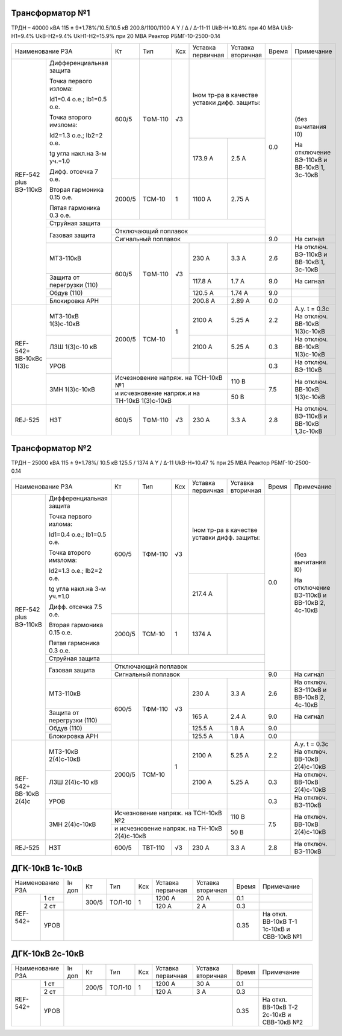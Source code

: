 Трансформатор №1
~~~~~~~~~~~~~~~~

ТРДН – 40000 кВА 115 ± 9*1.78%/10.5/10.5 кВ
200.8/1100/1100 А   Y / Δ / Δ-11-11  UkВ-Н=10.8% при 40 МВА UkВ-Н1=9.4% UkВ-Н2=9.4% UkН1-Н2=15.9% при 20 МВА
Реактор РБМГ-10-2500-0.14

+--------------------------------------+------+--------+-----+-----------------------+---------+-----+----------------------+
|Наименование РЗА                      | Кт   | Тип    |Ксх  |Уставка                |Уставка  |Время|Примечание            |
|                                      |      |        |     |первичная              |вторичная|     |                      |
+--------+-----------------------------+------+--------+-----+-----------------------+---------+-----+----------------------+
|REF-542 |Дифференциальная защита      | 600/5| ТФМ-110| √3  |Iном тр-ра                       | 0.0 |(без вычитания I0)    |
|plus    |                             |      |        |     |в качестве уставки               |     |                      |
|ВЭ-110кВ|Точка первого излома:        |      |        |     |дифф. защиты:                    |     |На отключение ВЭ-110кВ|
|        |                             |      |        |     |                                 |     |и ВВ-10кВ 1, 3с-10кВ  |
|        |Id1=0.4 o.e.; Ib1=0.5 o.e.   |      |        |     |                                 |     |                      |
|        |                             |      |        |     +-----------------------+---------+     |                      |
|        |Точка второго имзлома:       |      |        |     | 173.9 А               | 2.5 А   |     |                      |
|        |                             |      |        |     |                       |         |     |                      |
|        |Id2=1.3 o.e.; Ib2=2 o.e.     |      |        |     |                       |         |     |                      |
|        |                             |      |        |     |                       |         |     |                      |
|        |tg угла накл.на 3-м уч.=1.0  |      |        |     |                       |         |     |                      |
|        |                             |      |        |     |                       |         |     |                      |
|        |Дифф. отсечка 7 о.е.         +------+--------+-----+-----------------------+---------+     |                      |
|        |                             |      |        |     |                       |         |     |                      |
|        |Вторая гармоника 0.15 о.е.   |2000/5|ТСМ-10  |  1  | 1100 А                | 2.75 А  |     |                      |
|        |                             |      |        |     |                       |         |     |                      |
|        |Пятая гармоника 0.3 о.е.     |      |        |     |                       |         |     |                      |
|        +-----------------------------+------+--------+-----+-----------------------+---------+     |                      |
|        | Струйная                    |                                                       |     |                      |
|        | защита                      |                                                       |     |                      |
|        +-----------------------------+-------------------------------------------------------+     |                      |
|        | Газовая                     | Отключающий                                           |     |                      |
|        | защита                      | поплавок                                              |     |                      |
|        |                             +-------------------------------------------------------+-----+----------------------+
|        |                             | Сигнальный                                            | 9.0 |На сигнал             |
|        |                             | поплавок                                              |     |                      |
|        +-----------------------------+------+--------+-----+-----------------------+---------+-----+----------------------+
|        | МТЗ-110кВ                   |600/5 | ТФМ-110| √3  | 230 А                 | 3.3 А   | 2.6 |На отключ. ВЭ-110кВ и |
|        |                             |      |        |     |                       |         |     |ВВ-10кВ 1, 3с-10кВ    |
|        +-----------------------------+      |        |     +-----------------------+---------+-----+----------------------+
|        | Защита от перегрузки (110)  |      |        |     | 117.8 А               | 1.7 А   | 9.0 |На сигнал             |
|        +-----------------------------+      |        |     +-----------------------+---------+-----+----------------------+
|        | Обдув (110)                 |      |        |     | 120.5 А               | 1.74 А  | 9.0 |                      |
|        +-----------------------------+      |        |     +-----------------------+---------+-----+----------------------+
|        | Блокировка АРН              |      |        |     | 200.8 А               | 2.89 А  | 0.0 |                      |
+--------+-----------------------------+------+--------+-----+-----------------------+---------+-----+----------------------+
|REF-542+|       МТЗ-10кВ 1(3)с-10кВ   |2000/5|ТСМ-10  | 1   | 2100 А                | 5.25 А  | 2.2 |А.у. t = 0.3с         |
|ВВ-10кВс|                             |      |        |     |                       |         |     |На отключ. ВВ-10кВ    |
|1(3)с   |                             |      |        |     |                       |         |     |1(3)с-10кВ            |
|        +-----------------------------+      |        |     +-----------------------+---------+-----+----------------------+
|        |       ЛЗШ 1(3)с-10 кВ       |      |        |     | 2100 А                | 5.25 А  | 0.3 |На отключ. ВВ-10кВ    |
|        |                             |      |        |     |                       |         |     |1(3)с-10кВ            |
|        +-----------------------------+      |        +-----+-----------------------+---------+-----+----------------------+
|        |       УРОВ                  |      |        |     |                       |         | 0.3 |На отключ. ВЭ-110кВ   |
|        +-----------------------------+------+--------+-----+-----------------------+---------+-----+----------------------+
|        |       ЗМН 1(3)с-10кВ        |Исчезновение напряж. на ТСН-10кВ №1          | 110 В   | 7.5 |На отключ. ВВ-10кВ    |
|        |                             +---------------------------------------------+---------+     |1(3)с-10кВ            |
|        |                             |и исчезновение напряж.и на ТН-10кВ 1(3)с-10кВ| 50 В    |     |                      |
+--------+-----------------------------+------+--------+-----+-----------------------+---------+-----+----------------------+
|REJ-525 |      НЗТ                    | 600/5| ТФМ-110| √3  | 230 А                 | 3.3 А   | 2.8 |На отключ. ВЭ-110кВ   |
|        |                             |      |        |     |                       |         |     |и ВВ-10кВ 1,3с-10кВ   |
+--------+-----------------------------+------+--------+-----+-----------------------+---------+-----+----------------------+

Трансформатор №2
~~~~~~~~~~~~~~~~

ТРДН – 25000 кВА 115 ± 9*1.78%/ 10.5 кВ
125.5 / 1374 А   Y / Δ-11  UkВ-Н=10.47 % при 25 МВА Реактор РБМГ-10-2500-0.14

+--------------------------------------+------+--------+-----+----------------------+---------+-----+----------------------+
|Наименование РЗА                      | Кт   | Тип    |Ксх  |Уставка               |Уставка  |Время|Примечание            |
|                                      |      |        |     |первичная             |вторичная|     |                      |
+--------+-----------------------------+------+--------+-----+----------------------+---------+-----+----------------------+
|REF-542 |Дифференциальная защита      | 600/5| ТФМ-110| √3  |Iном тр-ра                      | 0.0 |(без вычитания I0)    |
|plus    |                             |      |        |     |в качестве уставки              |     |                      |
|ВЭ-110кВ|Точка первого излома:        |      |        |     |дифф. защиты:                   |     |На отключение ВЭ-110кВ|
|        |                             |      |        |     |                                |     |и ВВ-10кВ 2, 4с-10кВ  |
|        |Id1=0.4 o.e.; Ib1=0.5 o.e.   |      |        |     |                                |     |                      |
|        |                             |      |        |     +----------------------+---------+     |                      |
|        |Точка второго имзлома:       |      |        |     | 217.4 А              |         |     |                      |
|        |                             |      |        |     |                      |         |     |                      |
|        |Id2=1.3 o.e.; Ib2=2 o.e.     |      |        |     |                      |         |     |                      |
|        |                             |      |        |     |                      |         |     |                      |
|        |tg угла накл.на 3-м уч.=1.0  |      |        |     |                      |         |     |                      |
|        |                             |      |        |     |                      |         |     |                      |
|        |Дифф. отсечка 7.5 о.е.       +------+--------+-----+----------------------+---------+     |                      |
|        |                             |      |        |     |                      |         |     |                      |
|        |Вторая гармоника 0.15 о.е.   |2000/5|ТСМ-10  |  1  | 1374 А               |         |     |                      |
|        |                             |      |        |     |                      |         |     |                      |
|        |Пятая гармоника 0.3 о.е.     |      |        |     |                      |         |     |                      |
|        +-----------------------------+------+--------+-----+----------------------+---------+     |                      |
|        | Струйная                    |                                                      |     |                      |
|        | защита                      |                                                      |     |                      |
|        +-----------------------------+------------------------------------------------------+     |                      |
|        | Газовая                     | Отключающий                                          |     |                      |
|        | защита                      | поплавок                                             |     |                      |
|        |                             +------------------------------------------------------+-----+----------------------+
|        |                             | Сигнальный                                           | 9.0 |На сигнал             |
|        |                             | поплавок                                             |     |                      |
|        +-----------------------------+------+--------+-----+----------------------+---------+-----+----------------------+
|        | МТЗ-110кВ                   |600/5 | ТФМ-110| √3  | 230 А                | 3.3 А   | 2.6 |На отключ. ВЭ-110кВ и |
|        |                             |      |        |     |                      |         |     |ВВ-10кВ 2, 4с-10кВ    |
|        +-----------------------------+      |        |     +----------------------+---------+-----+----------------------+
|        | Защита от перегрузки (110)  |      |        |     | 165 А                | 2.4 А   | 9.0 |На сигнал             |
|        +-----------------------------+      |        |     +----------------------+---------+-----+----------------------+
|        | Обдув (110)                 |      |        |     | 125.5 А              | 1.8 А   | 9.0 |                      |
|        +-----------------------------+      |        |     +----------------------+---------+-----+----------------------+
|        | Блокировка АРН              |      |        |     | 125.5 А              | 1.8 А   | 0.0 |                      |
+--------+----+------------------------+------+--------+-----+----------------------+---------+-----+----------------------+
|REF-542+     |  МТЗ-10кВ 2(4)с-10кВ   |2000/5|ТСМ-10  | 1   | 2100 А               | 5.25 А  | 2.2 |А.у. t = 0.3с         |
|ВВ-10кВ 2(4)с|                        |      |        |     |                      |         |     |На отключ. ВВ-10кВ    |
|             |                        |      |        |     |                      |         |     |2(4)с-10кВ            |
|             +------------------------+      |        |     +----------------------+---------+-----+----------------------+
|             |  ЛЗШ 2(4)с-10 кВ       |      |        |     | 2100 А               | 5.25 А  | 0.3 |На отключ. ВВ-10кВ    |
|             |                        |      |        |     |                      |         |     |2(4)с-10кВ            |
|             +------------------------+      |        +-----+----------------------+---------+-----+----------------------+
|             |  УРОВ                  |      |        |     |                      |         | 0.3 |На отключ. ВЭ-110кВ   |
|             +------------------------+------+--------+-----+----------------------+---------+-----+----------------------+
|             |  ЗМН 2(4)с-10кВ        |Исчезновение напряж. на ТСН-10кВ №2         | 110 В   | 7.5 |На отключ. ВВ-10кВ    |
|             |                        +--------------------------------------------+---------+     |2(4)с-10кВ            |
|             |                        |и исчезновение напряж. на ТН-10кВ 2(4)с-10кВ| 50 В    |     |                      |
+-------------+------------------------+------+--------+-----+----------------------+---------+-----+----------------------+
|REJ-525      | НЗТ                    | 600/5| ТВТ-110| √3  | 230 А                | 3.3 А   | 2.8 |На отключ. ВЭ-110кВ   |
+-------------+------------------------+------+--------+-----+----------------------+---------+-----+----------------------+

ДГК-10кВ 1с-10кВ
~~~~~~~~~~~~~~~~

+-------------------+------+-----+------+---+---------+---------+-----+---------------------+
|Наименование РЗА   |Iн доп| Кт  | Тип  |Ксх|Уставка  |Уставка  |Время|Примечание           |
|                   |      |     |      |   |первичная|вторичная|     |                     |
+--------+----------+------+-----+------+---+---------+---------+-----+---------------------+
|REF-542+|1 ст      |      |300/5|ТОЛ-10| 1 | 1200 А  | 20 А    | 0.1 |                     |
|        +----------+      |     |      |   +---------+---------+-----+---------------------+
|        |2 ст      |      |     |      |   | 120 А   | 2 А     | 0.3 |                     |
|        +----------+------+-----+------+---+---------+---------+-----+---------------------+
|        |УРОВ      |                                           | 0.35|На откл. ВВ-10кВ Т-1 |
|        |          |                                           |     |1с-10кВ и СВВ-10кВ №1|
+--------+----------+-------------------------------------------+-----+---------------------+

ДГК-10кВ 2с-10кВ
~~~~~~~~~~~~~~~~

+-------------------+------+-----+------+---+---------+---------+-----+---------------------+
|Наименование РЗА   |Iн доп| Кт  | Тип  |Ксх|Уставка  |Уставка  |Время|Примечание           |
|                   |      |     |      |   |первичная|вторичная|     |                     |
+--------+----------+------+-----+------+---+---------+---------+-----+---------------------+
|REF-542+|1 ст      |      |200/5|ТОЛ-10| 1 | 1200 А  | 30 А    | 0.1 |                     |
|        +----------+      |     |      |   +---------+---------+-----+---------------------+
|        |2 ст      |      |     |      |   | 120 А   | 3 А     | 0.3 |                     |
|        +----------+------+-----+------+---+---------+---------+-----+---------------------+
|        |УРОВ      |                                           | 0.35|На откл. ВВ-10кВ Т-2 |
|        |          |                                           |     |2с-10кВ и СВВ-10кВ №2|
+--------+----------+-------------------------------------------+-----+---------------------+